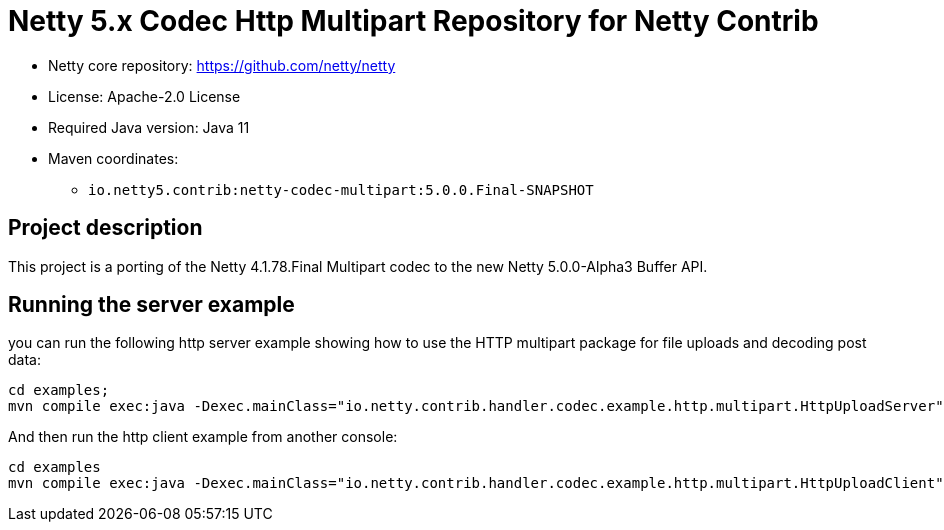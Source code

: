 = Netty 5.x Codec Http Multipart Repository for Netty Contrib

* Netty core repository: https://github.com/netty/netty
* License: Apache-2.0 License
* Required Java version: Java 11
* Maven coordinates:
** `io.netty5.contrib:netty-codec-multipart:5.0.0.Final-SNAPSHOT`

## Project description

This project is a porting of the Netty 4.1.78.Final Multipart codec to the new Netty 5.0.0-Alpha3 Buffer API.

## Running the server example

you can run the following http server example showing how to use the HTTP multipart package for file uploads and decoding post data:

```
cd examples;
mvn compile exec:java -Dexec.mainClass="io.netty.contrib.handler.codec.example.http.multipart.HttpUploadServer"
```

And then run the http client example from another console:

```
cd examples
mvn compile exec:java -Dexec.mainClass="io.netty.contrib.handler.codec.example.http.multipart.HttpUploadClient"
```